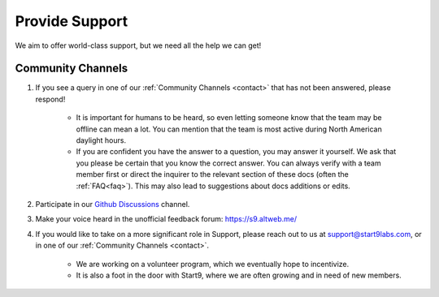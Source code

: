 .. _provide-support:

===============
Provide Support
===============

We aim to offer world-class support, but we need all the help we can get!

Community Channels
------------------

1. If you see a query in one of our :ref:`Community Channels <contact>` that has not been answered, please respond!

    - It is important for humans to be heard, so even letting someone know that the team may be offline can mean a lot.  You can mention that the team is most active during North American daylight hours.
    - If you are confident you have the answer to a question, you may answer it yourself.  We ask that you please be certain that you know the correct answer.  You can always verify with a team member first or direct the inquirer to the relevant section of these docs (often the :ref:`FAQ<faq>`).  This may also lead to suggestions about docs additions or edits.

2. Participate in our `Github Discussions <https://github.com/Start9Labs/embassy-os/discussions>`_ channel.

3. Make your voice heard in the unofficial feedback forum: https://s9.altweb.me/

4. If you would like to take on a more significant role in Support, please reach out to us at support@start9labs.com, or in one of our :ref:`Community Channels <contact>`.

    - We are working on a volunteer program, which we eventually hope to incentivize.
    - It is also a foot in the door with Start9, where we are often growing and in need of new members.
